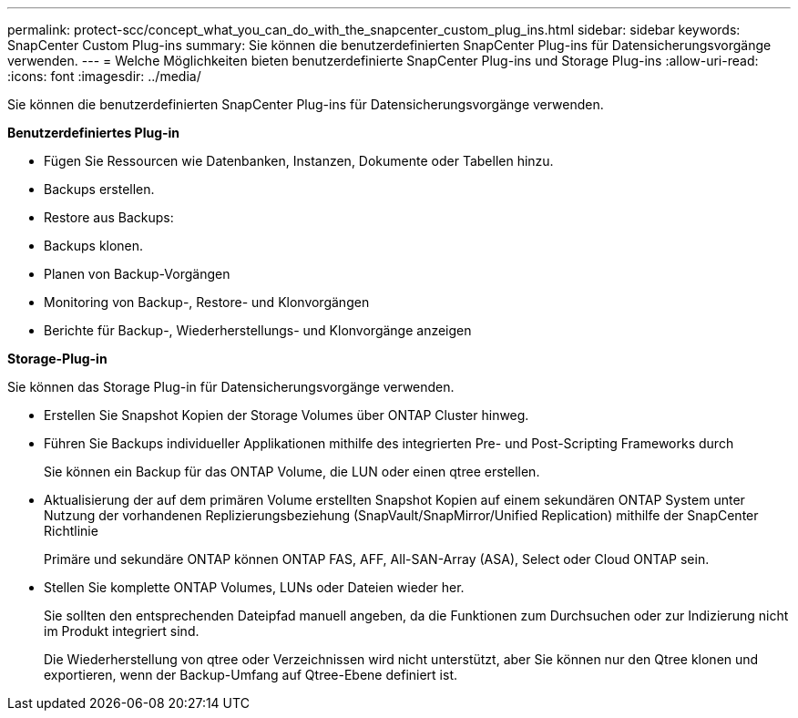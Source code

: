 ---
permalink: protect-scc/concept_what_you_can_do_with_the_snapcenter_custom_plug_ins.html 
sidebar: sidebar 
keywords: SnapCenter Custom Plug-ins 
summary: Sie können die benutzerdefinierten SnapCenter Plug-ins für Datensicherungsvorgänge verwenden. 
---
= Welche Möglichkeiten bieten benutzerdefinierte SnapCenter Plug-ins und Storage Plug-ins
:allow-uri-read: 
:icons: font
:imagesdir: ../media/


[role="lead"]
Sie können die benutzerdefinierten SnapCenter Plug-ins für Datensicherungsvorgänge verwenden.

*Benutzerdefiniertes Plug-in*

* Fügen Sie Ressourcen wie Datenbanken, Instanzen, Dokumente oder Tabellen hinzu.
* Backups erstellen.
* Restore aus Backups:
* Backups klonen.
* Planen von Backup-Vorgängen
* Monitoring von Backup-, Restore- und Klonvorgängen
* Berichte für Backup-, Wiederherstellungs- und Klonvorgänge anzeigen


*Storage-Plug-in*

Sie können das Storage Plug-in für Datensicherungsvorgänge verwenden.

* Erstellen Sie Snapshot Kopien der Storage Volumes über ONTAP Cluster hinweg.
* Führen Sie Backups individueller Applikationen mithilfe des integrierten Pre- und Post-Scripting Frameworks durch
+
Sie können ein Backup für das ONTAP Volume, die LUN oder einen qtree erstellen.

* Aktualisierung der auf dem primären Volume erstellten Snapshot Kopien auf einem sekundären ONTAP System unter Nutzung der vorhandenen Replizierungsbeziehung (SnapVault/SnapMirror/Unified Replication) mithilfe der SnapCenter Richtlinie
+
Primäre und sekundäre ONTAP können ONTAP FAS, AFF, All-SAN-Array (ASA), Select oder Cloud ONTAP sein.

* Stellen Sie komplette ONTAP Volumes, LUNs oder Dateien wieder her.
+
Sie sollten den entsprechenden Dateipfad manuell angeben, da die Funktionen zum Durchsuchen oder zur Indizierung nicht im Produkt integriert sind.

+
Die Wiederherstellung von qtree oder Verzeichnissen wird nicht unterstützt, aber Sie können nur den Qtree klonen und exportieren, wenn der Backup-Umfang auf Qtree-Ebene definiert ist.


